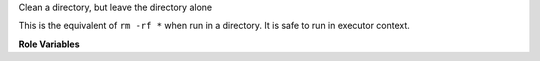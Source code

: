 Clean a directory, but leave the directory alone

This is the equivalent of ``rm -rf *`` when run in a directory.  It is
safe to run in executor context.

**Role Variables**

.. zuul:rolevar:: clean_directory_path

   The directory to clean.
